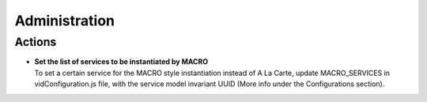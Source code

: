 .. This work is licensed under a Creative Commons Attribution 4.0 International License.
.. http://creativecommons.org/licenses/by/4.0

Administration
==============

Actions
-------

- |  **Set the list of services to be instantiated by MACRO** 
  |  To set a certain service for the MACRO style instantiation instead of A La Carte, update MACRO_SERVICES in vidConfiguration.js file, with the service model invariant UUID (More info under the Configurations section).